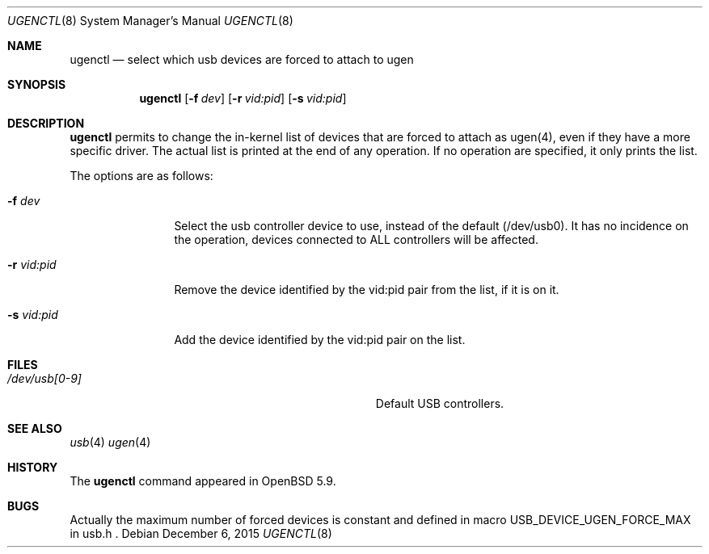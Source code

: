 .Dd $Mdocdate: December 6 2015 $
.Dt UGENCTL 8
.Os
.Sh NAME
.Nm ugenctl
.Nd select which usb devices are forced to attach to ugen
.Sh SYNOPSIS
.Nm
.Op Fl f Ar dev
.Op Fl r Ar vid:pid
.Op Fl s Ar vid:pid
.Sh DESCRIPTION
.Nm
permits to change the in-kernel list of devices that are forced to attach as
ugen(4), even if they have a more specific driver. The actual list is printed
at the end of any operation. If no operation are specified, it only prints
the list.
.Pp
The options are as follows:
.Bl -tag -width Fl
.It Fl f Ar dev
Select the usb controller device to use, instead of the default (/dev/usb0).
It has no incidence on the operation, devices connected to ALL controllers will
be affected.
.It Fl r Ar vid:pid
Remove the device identified by the vid:pid pair from the list, if it is on it.
.It Fl s Ar vid:pid
Add the device identified by the vid:pid pair on the list.
.El
.Sh FILES
.Bl -tag -width Pa
.It Pa /dev/usb[0-9]
Default USB controllers.
.El
.Sh SEE ALSO
.Xr usb 4
.Xr ugen 4
.Sh HISTORY
The
.Nm
command appeared in
.Ox 5.9 .
.Sh BUGS
Actually the maximum number of forced devices is constant and defined in macro
USB_DEVICE_UGEN_FORCE_MAX in usb.h .
